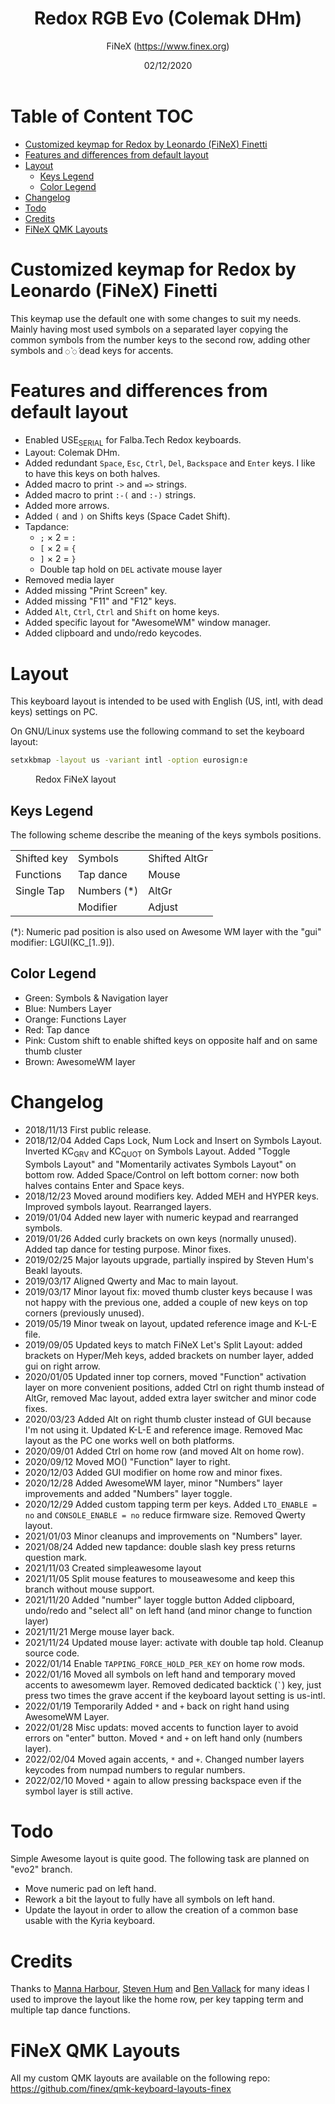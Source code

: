 #+TITLE: Redox RGB Evo (Colemak DHm)
#+AUTHOR: FiNeX (https://www.finex.org)
#+DATE: 02/12/2020
#+STARTUP: inlineimages
#+STARTUP: nofold

* Table of Content :TOC:
- [[#customized-keymap-for-redox-by-leonardo-finex-finetti][Customized keymap for Redox by Leonardo (FiNeX) Finetti]]
- [[#features-and-differences-from-default-layout][Features and differences from default layout]]
- [[#layout][Layout]]
  - [[#keys-legend][Keys Legend]]
  - [[#color-legend][Color Legend]]
- [[#changelog][Changelog]]
- [[#todo][Todo]]
- [[#credits][Credits]]
- [[#finex-qmk-layouts][FiNeX QMK Layouts]]

* Customized keymap for Redox by Leonardo (FiNeX) Finetti
This keymap use the default one with some changes to suit my needs. Mainly
having most used symbols on a separated layer copying the common symbols from the
number keys to the second row, adding other symbols and ~◌̀~ ~◌́~ dead keys for
accents.


* Features and differences from default layout
- Enabled USE_SERIAL for Falba.Tech Redox keyboards.
- Layout: Colemak DHm.
- Added redundant ~Space~, ~Esc~, ~Ctrl~, ~Del~, ~Backspace~ and ~Enter~ keys. I like to have this keys on both halves.
- Added macro to print ~->~ and ~=>~ strings.
- Added macro to print ~:-(~ and ~:-)~ strings.
- Added more arrows.
- Added ~(~ and ~)~ on Shifts keys (Space Cadet Shift).
- Tapdance:
  - ~;~ × 2 = ~:~
  - ~[~ × 2 = ~{~
  - ~]~ × 2 = ~}~
  - Double tap hold on ~DEL~ activate mouse layer
- Removed media layer
- Added missing "Print Screen" key.
- Added missing "F11" and "F12" keys.
- Added ~Alt~, ~Ctrl~, ~Ctrl~ and ~Shift~ on home keys.
- Added specific layout for "AwesomeWM" window manager.
- Added clipboard and undo/redo keycodes.

* Layout
This keyboard layout is intended to be used with English (US, intl, with dead keys) settings on PC.

On GNU/Linux systems use the following command to set the keyboard layout:
#+begin_src sh
setxkbmap -layout us -variant intl -option eurosign:e
#+end_src

#+CAPTION: Redox FiNeX layout
[[https://raw.githubusercontent.com/finex/redox-finex/simpleawesome_fullsplit/images/redox-finex.png]]

** Keys Legend
The following scheme describe the meaning of the keys symbols positions.

|-------------+-------------+---------------|
|             |             |               |
|-------------+-------------+---------------|
| Shifted key | Symbols     | Shifted AltGr |
|-------------+-------------+---------------|
| Functions   | Tap dance   | Mouse         |
|-------------+-------------+---------------|
| Single Tap  | Numbers (*) | AltGr         |
|-------------+-------------+---------------|
|             | Modifier    | Adjust        |
|-------------+-------------+---------------|

(*): Numeric pad position is also used on Awesome WM layer with the "gui" modifier: LGUI(KC_[1..9]).

** Color Legend
- Green: Symbols & Navigation layer
- Blue: Numbers Layer
- Orange: Functions Layer
- Red: Tap dance
- Pink: Custom shift to enable shifted keys on opposite half and on same thumb
  cluster
- Brown: AwesomeWM layer

* Changelog
- 2018/11/13
  First public release.
- 2018/12/04
  Added Caps Lock, Num Lock and Insert on Symbols Layout. Inverted KC_GRV and
  KC_QUOT on Symbols Layout. Added "Toggle Symbols Layout" and "Momentarily
  activates Symbols Layout" on bottom row. Added Space/Control on left bottom
  corner: now both halves contains Enter and Space keys.
- 2018/12/23
  Moved around modifiers key.
  Added MEH and HYPER keys.
  Improved symbols layout.
  Rearranged layers.
- 2019/01/04
  Added new layer with numeric keypad and rearranged symbols.
- 2019/01/26
  Added curly brackets on own keys (normally unused).
  Added tap dance for testing purpose.
  Minor fixes.
- 2019/02/25
  Major layouts upgrade, partially inspired by Steven Hum's Beakl layouts.
- 2019/03/17
  Aligned Qwerty and Mac to main layout.
- 2019/03/17
  Minor layout fix: moved thumb cluster keys because I was not happy with the
  previous one, added a couple of new keys on top corners (previously unused).
- 2019/05/19
  Minor tweak on layout, updated reference image and K-L-E file.
- 2019/09/05
  Updated keys to match FiNeX Let's Split Layout: added brackets on Hyper/Meh
  keys, added brackets on number layer, added gui on right arrow.
- 2020/01/05
  Updated inner top corners, moved "Function" activation layer on more
  convenient positions, added Ctrl on right thumb instead of AltGr, removed Mac
  layout, added extra layer switcher and minor code fixes.
- 2020/03/23
  Added Alt on right thumb cluster instead of GUI because I'm not using it.
  Updated K-L-E and reference image.
  Removed Mac layout as the PC one works well on both platforms.
- 2020/09/01
  Added Ctrl on home row (and moved Alt on home row).
- 2020/09/12
  Moved MO() "Function" layer to right.
- 2020/12/03
  Added GUI modifier on home row and minor fixes.
- 2020/12/28
  Added AwesomeWM layer, minor "Numbers" layer improvements and added "Numbers" layer toggle.
- 2020/12/29
  Added custom tapping term per keys. Added =LTO_ENABLE = no= and =CONSOLE_ENABLE = no= reduce firmware size. Removed Qwerty layout.
- 2021/01/03
  Minor cleanups and improvements on "Numbers" layer.
- 2021/08/24
  Added new tapdance: double slash key press returns question mark.
- 2021/11/03
  Created simpleawesome layout
- 2021/11/05
  Split mouse features to mouseawesome and keep this branch without mouse support.
- 2021/11/20
  Added "number" layer toggle button
  Added clipboard, undo/redo and "select all" on left hand (and minor change to function layer)
- 2021/11/21
  Merge mouse layer back.
- 2021/11/24
  Updated mouse layer: activate with double tap hold.
  Cleanup source code.
- 2022/01/14
  Enable ~TAPPING_FORCE_HOLD_PER_KEY~ on home row mods.
- 2022/01/16
  Moved all symbols on left hand and temporary moved accents to awesomewm layer. Removed dedicated backtick (~`~) key, just press two times the grave accent if the keyboard layout setting is us-intl.
- 2022/01/19
  Temporarily Added ~*~ and ~+~ back on right hand using AwesomeWM Layer.
- 2022/01/28
  Misc updats: moved accents to function layer to avoid errors on "enter" button. Moved ~*~ and ~+~ on left hand only (numbers layer).
- 2022/02/04
  Moved again accents, ~*~ and ~+~. Changed number layers keycodes from numpad numbers to regular numbers.
- 2022/02/10
  Moved ~*~ again to allow pressing backspace even if the symbol layer is still active.

* Todo
Simple Awesome layout is quite good. The following task are planned on "evo2" branch.
- Move numeric pad on left hand.
- Rework a bit the layout to fully have all symbols on left hand.
- Update the layout in order to allow the creation of a common base usable with the Kyria keyboard.

* Credits
Thanks to [[https://github.com/manna-harbour/][Manna Harbour]], [[https://github.com/sdothum][Steven Hum]] and [[https://github.com/benvallack][Ben Vallack]] for many ideas I used to improve the layout like the home row, per key tapping term and multiple tap dance functions.

* FiNeX QMK Layouts
All my custom QMK layouts are available on the following repo:  https://github.com/finex/qmk-keyboard-layouts-finex
